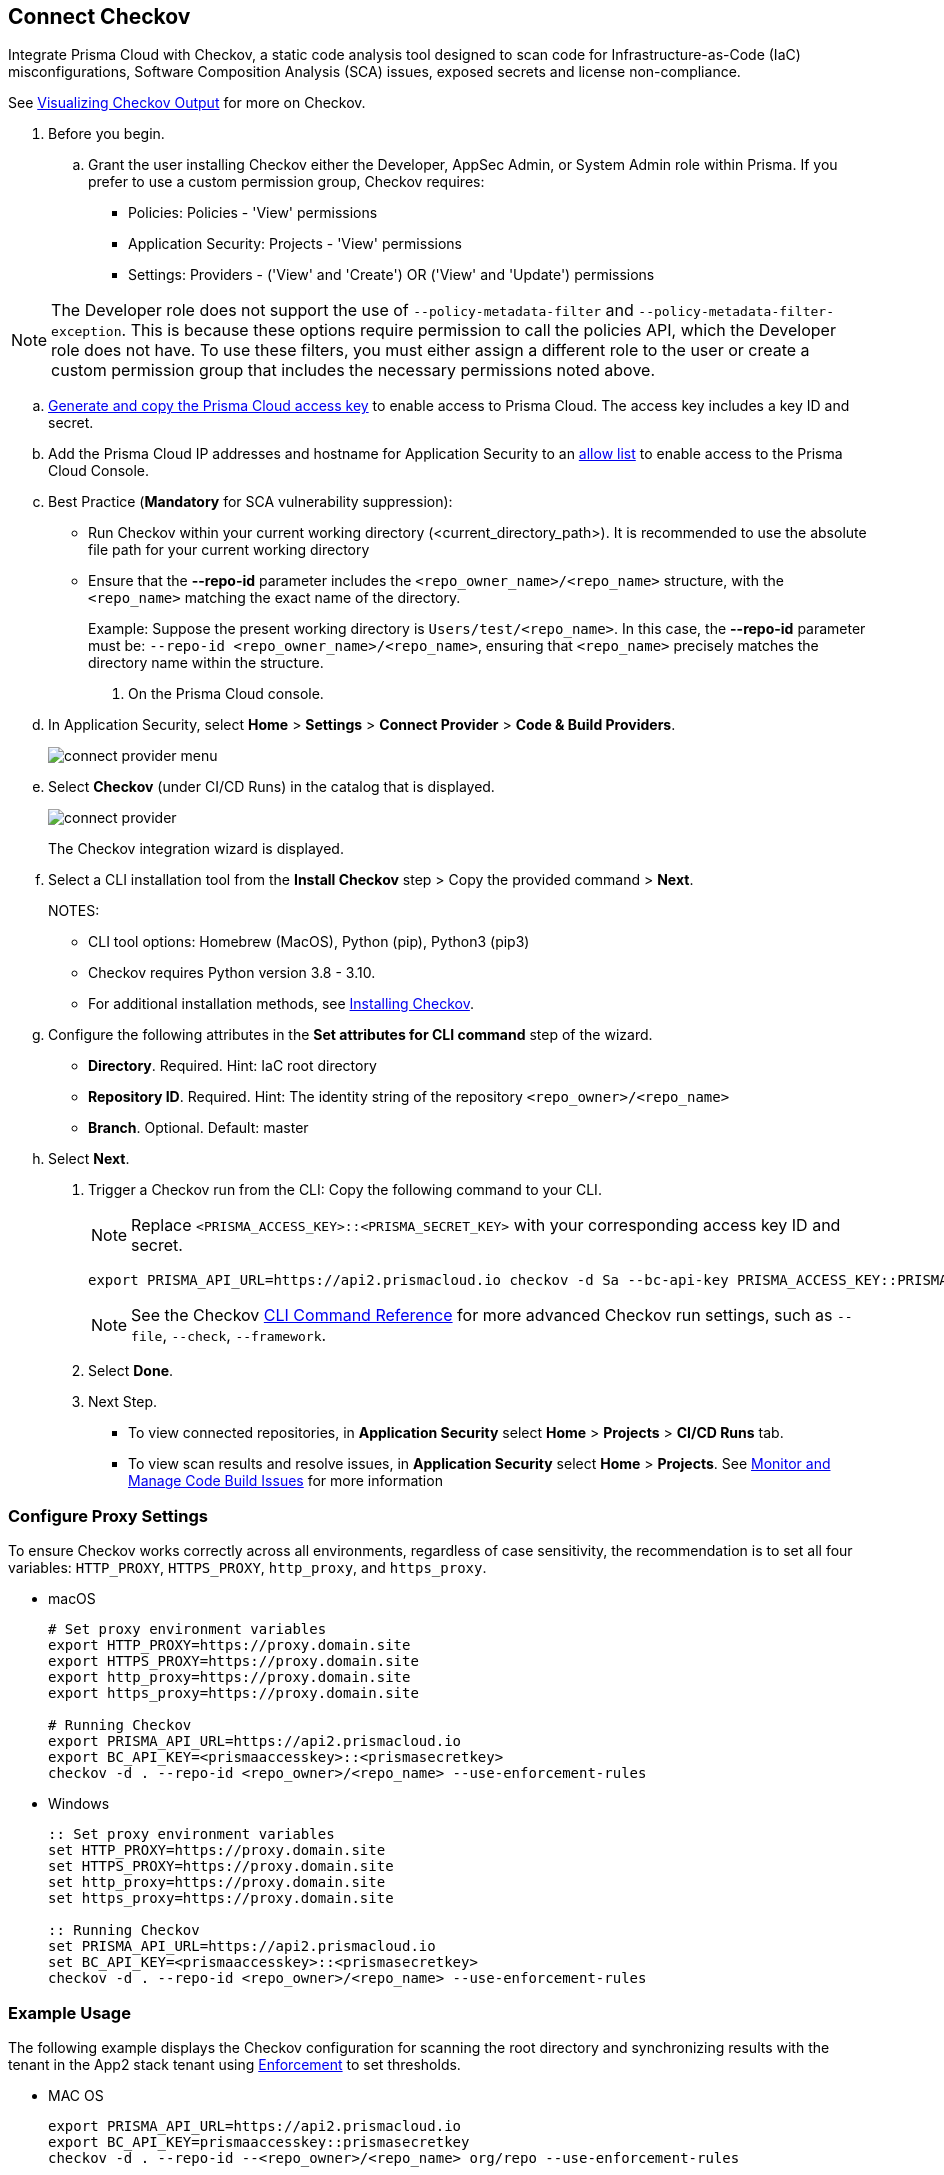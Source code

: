 :topic_type: task

[.task]

== Connect Checkov  

Integrate Prisma Cloud  with Checkov, a static code analysis tool designed to scan code for Infrastructure-as-Code (IaC) misconfigurations, Software Composition Analysis (SCA) issues, exposed secrets and license non-compliance.

See https://www.checkov.io/2.Basics/Visualizing%20Checkov%20Output.html[Visualizing Checkov Output] for more on Checkov.

[.procedure]

. Before you begin.
.. Grant the user installing Checkov either the Developer, AppSec Admin, or System Admin role within Prisma.  If you prefer to use a custom permission group, Checkov requires:

* Policies: Policies - 'View' permissions
* Application Security: Projects - 'View' permissions
* Settings: Providers - ('View' and 'Create') OR ('View' and 'Update') permissions

NOTE: The Developer role does not support the use of `--policy-metadata-filter` and `--policy-metadata-filter-exception`. This is because these options require permission to call the policies API, which the Developer role does not have. To use these filters, you must either assign a different role to the user or create a custom permission group that includes the necessary permissions noted above.

.. xref:../../../../administration/create-access-keys.adoc[Generate and copy the Prisma Cloud access key] to enable access to Prisma Cloud. The access key includes a key ID and secret.
.. Add the Prisma Cloud IP addresses and hostname for Application Security to an xref:../../../../get-started/console-prerequisites.adoc[allow list] to enable access to the Prisma Cloud Console. 
.. Best Practice (*Mandatory* for SCA vulnerability suppression): 
+
* Run Checkov within your current working directory (<current_directory_path>). It is recommended to use the absolute file path for your current working directory
* Ensure that the *--repo-id* parameter includes the `<repo_owner_name>/<repo_name>` structure, with the `<repo_name>` matching the exact name of the directory.
+
Example: Suppose the present working directory is `Users/test/<repo_name>`. In this case, the *--repo-id* parameter must be: `--repo-id <repo_owner_name>/<repo_name>`, ensuring that `<repo_name>` precisely matches the directory name within the structure.

. On the Prisma Cloud console.

.. In Application Security, select *Home* > *Settings* > *Connect Provider* > *Code & Build Providers*.
+
image::application-security/connect-provider-menu.png[]

.. Select *Checkov* (under CI/CD Runs) in the catalog that is displayed.
+
image::application-security/connect-provider.png[]
+
The Checkov integration wizard is displayed.

.. Select a CLI installation tool from the *Install Checkov* step > Copy the provided command > *Next*.
+
NOTES:
+
* CLI tool options: Homebrew (MacOS), Python (pip), Python3 (pip3)
* Checkov requires Python version 3.8 - 3.10.
* For additional installation methods, see https://www.checkov.io/2.Basics/Installing%20Checkov.html[Installing Checkov].

.. Configure the following attributes in the *Set attributes for CLI command* step of the wizard. 
+
* *Directory*. Required. Hint: IaC root directory
* *Repository ID*.  Required.  Hint: The identity string of the repository `<repo_owner>/<repo_name>`
* *Branch*. Optional. Default: master

.. Select *Next*.


. Trigger a Checkov run from the CLI: Copy the following command to your CLI.
+
NOTE: Replace `<PRISMA_ACCESS_KEY>::<PRISMA_SECRET_KEY>` with your corresponding access key ID and secret.
+
[source.shell]
----
export PRISMA_API_URL=https://api2.prismacloud.io checkov -d Sa --bc-api-key PRISMA_ACCESS_KEY::PRISMA_SECRET_KEY --repo-id <current_directory_path> --<repo_owner>/<repo_name> Sa --branch Sa
----
+
NOTE: See the Checkov https://www.checkov.io/2.Basics/CLI%20Command%20Reference.html[CLI Command Reference] for more advanced Checkov run settings, such  as `--file`, `--check`, `--framework`. 


. Select *Done*.

. Next Step.

* To view connected repositories, in *Application Security* select *Home* > *Projects* > *CI/CD Runs* tab. 
* To view scan results and resolve issues, in *Application Security* select *Home* > *Projects*. See xref:../../../risk-management/monitor-and-manage-code-build/monitor-and-manage-code-build.adoc[Monitor and Manage Code Build Issues] for more information  

=== Configure Proxy Settings

To ensure Checkov works correctly across all environments, regardless of case sensitivity, the recommendation is to set all four variables: `HTTP_PROXY`, `HTTPS_PROXY`, `http_proxy`, and `https_proxy`.

* macOS
+
[source.shell]
----
# Set proxy environment variables
export HTTP_PROXY=https://proxy.domain.site 
export HTTPS_PROXY=https://proxy.domain.site
export http_proxy=https://proxy.domain.site
export https_proxy=https://proxy.domain.site

# Running Checkov
export PRISMA_API_URL=https://api2.prismacloud.io
export BC_API_KEY=<prismaaccesskey>::<prismasecretkey>
checkov -d . --repo-id <repo_owner>/<repo_name> --use-enforcement-rules
----

* Windows
+
[source.shell]
----
:: Set proxy environment variables
set HTTP_PROXY=https://proxy.domain.site
set HTTPS_PROXY=https://proxy.domain.site
set http_proxy=https://proxy.domain.site
set https_proxy=https://proxy.domain.site

:: Running Checkov
set PRISMA_API_URL=https://api2.prismacloud.io
set BC_API_KEY=<prismaaccesskey>::<prismasecretkey>
checkov -d . --repo-id <repo_owner>/<repo_name> --use-enforcement-rules
----

=== Example Usage

The following example displays the Checkov configuration for scanning the root directory and synchronizing results with the tenant in the App2 stack tenant using xref:../../../risk-management/monitor-and-manage-code-build/enforcement.adoc[Enforcement] to set thresholds.

* MAC OS
+
[source.shell]
----
export PRISMA_API_URL=https://api2.prismacloud.io
export BC_API_KEY=prismaaccesskey::prismasecretkey
checkov -d . --repo-id --<repo_owner>/<repo_name> org/repo --use-enforcement-rules
----

* Windows
+
[source.shell]
----
set PRISMA_API_URL=https://api2.prismacloud.io
set BC_API_KEY=prismaaccesskey::prismasecretkey
checkov -d . --repo-id --<repo_owner>/<repo_name> org/repo --use-enforcement-rules
----
